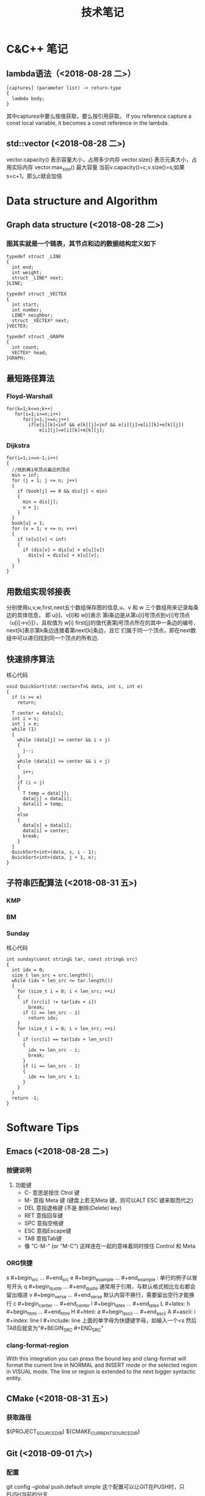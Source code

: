 #+TITLE: 技术笔记
#+STARTUP: indent
* C&C++ 笔记
** lambda语法（<2018-08-28 二>）
  #+BEGIN_SRC C++
  [captures] (parameter list) -> return-type 
  {
    lambda body;
  }
  #+END_SRC
  其中captures中要么按值获取，要么按引用获取。
  If you reference capture a const local variable, it becomes a const reference in the lambda.
   
** std::vector (<2018-08-28 二>)
  vector.capacity() 表示容量大小，占用多少内存
  vector.size() 表示元素大小，占用实际内存
  vector.max_size() 最大容量
  当前v.capacity()=c,v.size()=s;如果s=c+1，那么c就会加倍

* Data structure and Algorithm
** Graph data structure (<2018-08-28 二>)
*** 图其实就是一个链表，其节点和边的数据结构定义如下
    #+BEGIN_SRC C++
    typedef struct _LINE 
    {
      int end;
      int weight;
      struct _LINE* next;
    }LINE;

    typedef struct _VECTEX
    {
      int start;
      int number;
      LINE* neighbor;
      struct _VECTEX* next;
    }VECTEX;

    typedef struct _GRAPH
    {
      int count;
      VECTEX* head;
    }GRAPH;
    #+END_SRC
    
** 最短路径算法
*** Floyd-Warshall
    #+BEGIN_SRC C++
    for(k=1;k<=n;k++)
       for(i=1;i<=n;i++)
          for(j=1;j<=n;j++)
            if(e[i][k]<inf && e[k][j]<inf && e[i][j]>e[i][k]+e[k][j])
                e[i][j]=e[i][k]+e[k][j];
    #+END_SRC
                
*** Dijkstra
    #+BEGIN_SRC C++ -N
    for(i=1;i<=n-1;i++)
    {
      //找到离1号顶点最近的顶点
      min = inf;
      for (j = 1; j <= n; j++)
      {
        if (book[j] == 0 && dis[j] < min)
        {
          min = dis[j];
          u = j;
        }
      }
      book[u] = 1;
      for (v = 1; v <= n; v++)
      {
        if (e[u][v] < inf)
        {
          if (dis[v] > dis[u] + e[u][v])
            dis[v] = dis[u] + e[u][v];
        }
      }
    }
    #+END_SRC
    
** 用数组实现邻接表
分别使用u,v,w,first,next五个数组保存图的信息,u、v 和 w 三个数组用来记录每条边的具体信息，
即 u[i]、v[i]和 w[i]表示 第i条边是从第u[i]号顶点到v[i]号顶点（u[i]->v[i]），且权值为 w[i]
first[j]的值代表第j号顶点所在的其中一条边的编号，next[k]表示第k条边连接着第next[k]条边，且它
们属于同一个顶点，即在next数组中可以递归找到同一个顶点的所有边.
** 快速排序算法
核心代码
#+BEGIN_SRC C++
void QuickSort(std::vector<T>& data, int s, int e)
{
  if (s >= e)
    return;

  T center = data[s];
  int i = s;
  int j = e;
  while (1)
  {
    while (data[j] >= center && i < j)
    {
      j--;
    }
    while (data[i] <= center && i < j)
    {
      i++;
    }
    if (i < j)
    {
      T temp = data[j];
      data[j] = data[i];
      data[i] = temp;
    }
    else
    {
      data[s] = data[i];
      data[i] = center;
      break;
    }
  }
  QuickSort<int>(data, s, i - 1);
  QuickSort<int>(data, j + 1, e);
}
#+END_SRC

** 子符串匹配算法 (<2018-08-31 五>)
*** KMP
*** BM
*** Sunday
核心代码
#+BEGIN_SRC C++
int sunday(const string& tar, const string& src)
{
  int idx = 0;
  size_t len_src = src.length();
  while (idx + len_src <= tar.length())
  {
    for (size_t i = 0; i < len_src; ++i)
    {
      if (src[i] != tar[idx + i])
        break;
      if (i == len_src - 1)
        return idx;
    }
    for (size_t i = 0; i < len_src; ++i)
    {
      if (src[i] == tar[idx + len_src])
      {
        idx += len_src - i;
        break;
      }
      if (i == len_src - 1)
      {
        idx += len_src + 1;
      }
    }
  }
  return -1;
}
#+END_SRC

* Software Tips
** Emacs (<2018-08-28 二>) 
*** 按键说明
   1) 功能键
      + C-  意思是按住 Ctrol 键
      + M-   意指 Meta 键 (键盘上若无Meta 键，则可以ALT ESC 键来取而代之)
      + DEL  意指退格键 (不是 删除(Delete) key)
      + RET  意指回车键
      + SPC  意指空格键
      + ESC  意指Escape键
      + TAB  意指Tab键
      + 像 "C-M-" (or "M-C") 这样连在一起的意味着同时按住 Control 和 Meta 
*** ORG快捷 
    s    #+begin_src ... #+end_src 
    e    #+begin_example ... #+end_example  : 单行的例子以冒号开头
    q    #+begin_quote ... #+end_quote      通常用于引用，与默认格式相比左右都会留出缩进
    v    #+begin_verse ... #+end_verse      默认内容不换行，需要留出空行才能换行
    c    #+begin_center ... #+end_center 
    l    #+begin_latex ... #+end_latex 
    L    #+latex: 
    h    #+begin_html ... #+end_html 
    H    #+html: 
    a    #+begin_ascii ... #+end_ascii 
    A    #+ascii: 
    i    #+index: line 
    I    #+include: line
    上面的单字母为快捷键字母，如输入一个<s 然后TAB后就变为"#+BEGIN_SRC #+END_SRC"
*** clang-format-region
With this integration you can press the bound key and clang-format 
will format the current line in NORMAL and INSERT mode or the selected 
region in VISUAL mode. The line or region is extended to the next bigger syntactic entity.
** CMake (<2018-08-31 五>)
*** 获取路径        
${PROJECT_SOURCE_DIR}
${CMAKE_CURRENT_SOURCE_DIR}
** Git (<2018-09-01 六>)
*** 配置
git config --global push.default simple
这个配置可以让GIT在PUSH时，只PUSH当前的分支

